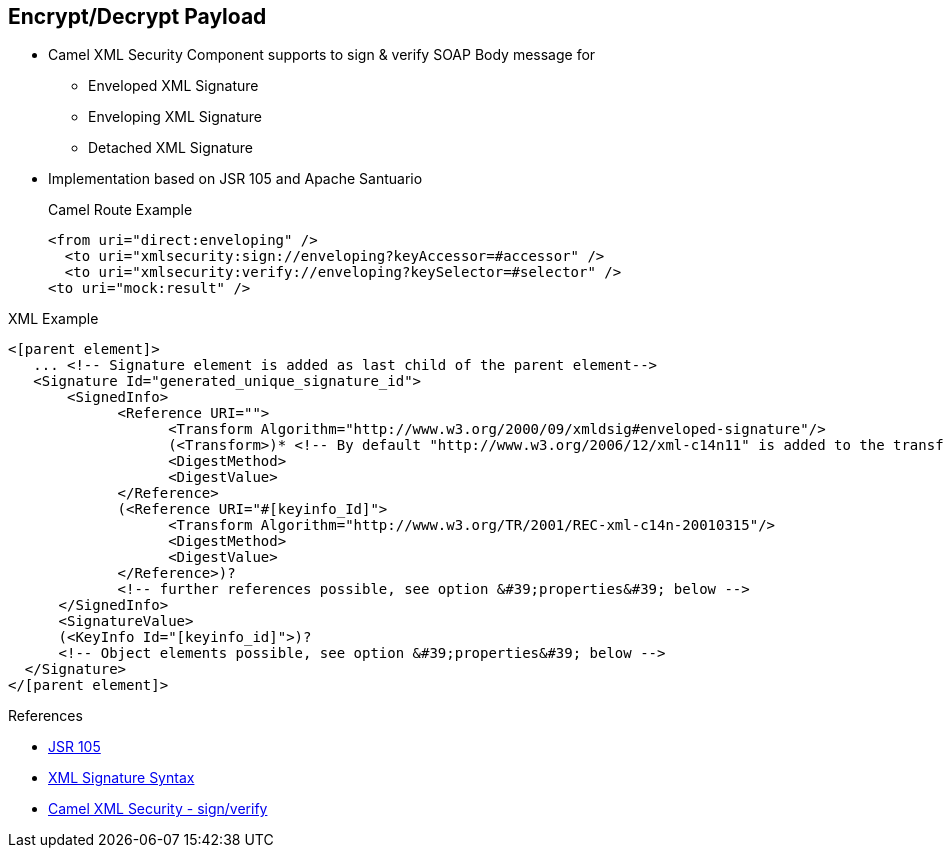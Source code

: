 :noaudio:

[#xmlsecurity-sign-verify]
== Encrypt/Decrypt Payload

* Camel XML Security Component supports to sign & verify SOAP Body message for
** Enveloped XML Signature
** Enveloping XML Signature
** Detached  XML Signature

* Implementation based on JSR 105 and Apache Santuario
+
.Camel Route Example
[source,xml]
----
<from uri="direct:enveloping" />
  <to uri="xmlsecurity:sign://enveloping?keyAccessor=#accessor" />
  <to uri="xmlsecurity:verify://enveloping?keySelector=#selector" />
<to uri="mock:result" />
----

.XML Example
[source]
----
<[parent element]>
   ... <!-- Signature element is added as last child of the parent element-->
   <Signature Id="generated_unique_signature_id">
       <SignedInfo>
             <Reference URI="">
                   <Transform Algorithm="http://www.w3.org/2000/09/xmldsig#enveloped-signature"/>
                   (<Transform>)* <!-- By default "http://www.w3.org/2006/12/xml-c14n11" is added to the transforms -->
                   <DigestMethod>
                   <DigestValue>
             </Reference>
             (<Reference URI="#[keyinfo_Id]">
                   <Transform Algorithm="http://www.w3.org/TR/2001/REC-xml-c14n-20010315"/>
                   <DigestMethod>
                   <DigestValue>
             </Reference>)?
             <!-- further references possible, see option &#39;properties&#39; below -->
      </SignedInfo>
      <SignatureValue>
      (<KeyInfo Id="[keyinfo_id]">)?
      <!-- Object elements possible, see option &#39;properties&#39; below -->
  </Signature>
</[parent element]>
----

.References
* http://docs.oracle.com/javase/6/docs/technotes/guides/security/xmldsig/overview.html[JSR 105]
* https://www.w3.org/TR/xmldsig-core1/[XML Signature Syntax]
* http://camel.apache.org/xml-security-component.html[Camel XML Security - sign/verify]

ifdef::showscript[]
[.notes]
****

== Encrypt Payload

****
endif::showscript[]